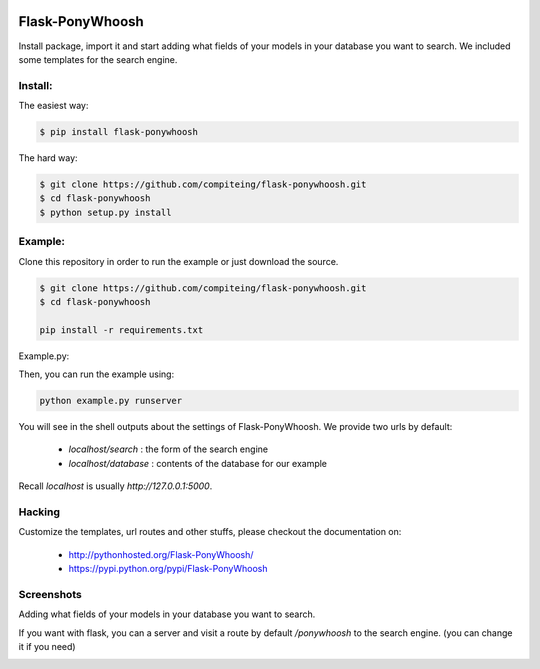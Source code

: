 .. image:: https://github.com/compiteing/flask-ponywhoosh/blob/develop/docs/_static/logo.png
   :target: https://pypi.python.org/pypi/Flask-PonyWhoosh
   :scale: 100%
   :align: center
   :alt: PonyWhoosh

Flask-PonyWhoosh
================
|PyPI Package latest release| |Test|

Install package, import it and start adding what fields of your models in
your database you want to search.
We included some templates for the search engine.


Install:
-------


The easiest way:

.. code:: bash

    $ pip install flask-ponywhoosh

The hard way:

.. code:: bash

    $ git clone https://github.com/compiteing/flask-ponywhoosh.git
    $ cd flask-ponywhoosh
    $ python setup.py install

Example:
--------


Clone this repository in order to run the example or just download the source.

.. code:: bash

    $ git clone https://github.com/compiteing/flask-ponywhoosh.git
    $ cd flask-ponywhoosh

    pip install -r requirements.txt

Example.py:


Then, you can run the example using:

.. code:: bash

    python example.py runserver

You will see in the shell outputs about the settings of Flask-PonyWhoosh.
We provide two urls by default:


    -  `localhost/search` : the form of the search engine
    -  `localhost/database` : contents of the database for our example

Recall `localhost` is usually `http://127.0.0.1:5000`.

Hacking
-------

Customize the templates, url routes and other stuffs, please
checkout the documentation on:

    -  http://pythonhosted.org/Flask-PonyWhoosh/
    -  https://pypi.python.org/pypi/Flask-PonyWhoosh


Screenshots
-----------

Adding what fields of your models in your database you want to search.

.. image:: https://github.com/compiteing/flask-ponywhoosh/blob/master/images/databaseconfig.gif?raw=true
   :target: https://pypi.python.org/pypi/Flask-PonyWhoosh
   :scale: 60%
   :align: center
   :alt: PonyWhoosh



If you want with flask, you can a server and visit a route by default `/ponywhoosh` to the search engine. (you can change it if you need)

.. image:: http://g.recordit.co/6MnvKNod6y.gif
   :target: https://pypi.python.org/pypi/Flask-PonyWhoosh
   :scale: 25%
   :align: center
   :alt: PonyWhoosh



.. |PyPI Package latest release| image:: http://img.shields.io/pypi/v/Flask-PonyWhoosh.png?style=flat

.. |PyPI Package latest release| image:: http://img.shields.io/pypi/v/Flask-PonyWhoosh.png?style=flat
   :target: https://pypi.python.org/pypi/Flask-PonyWhoosh

.. |PyPI Package monthly downloads| image:: http://img.shields.io/pypi/dm/Flask-PonyWhoosh.png?style=flat
   :target: https://pypi.python.org/pypi/Flask-PonyWhoosh

.. |Test| image:: https://travis-ci.org/compiteing/flask-ponywhoosh.svg?branch=master
    :target: https://travis-ci.org/compiteing/flask-ponywhoosh


